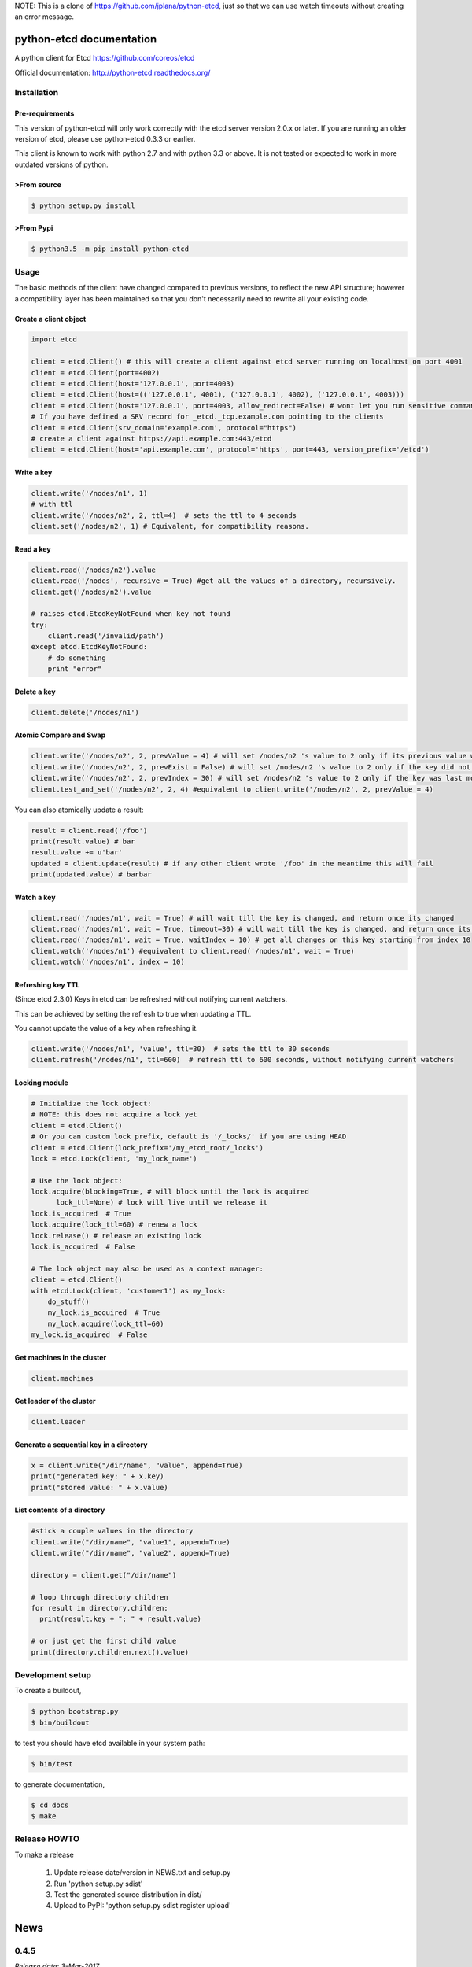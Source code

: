 NOTE: This is a clone of https://github.com/jplana/python-etcd, just so that we
can use watch timeouts without creating an error message.

python-etcd documentation
=========================

A python client for Etcd https://github.com/coreos/etcd

Official documentation: http://python-etcd.readthedocs.org/

.. image:: https://travis-ci.org/jplana/python-etcd.png?branch=master
   :target: https://travis-ci.org/jplana/python-etcd

.. image:: https://coveralls.io/repos/jplana/python-etcd/badge.svg?branch=master&service=github
   :target: https://coveralls.io/github/jplana/python-etcd?branch=master

Installation
------------

Pre-requirements
~~~~~~~~~~~~~~~~

This version of python-etcd will only work correctly with the etcd server version 2.0.x or later. If you are running an older version of etcd, please use python-etcd 0.3.3 or earlier.

This client is known to work with python 2.7 and with python 3.3 or above. It is not tested or expected to work in more outdated versions of python.

>From source
~~~~~~~~~~~

.. code:: bash

    $ python setup.py install

>From Pypi
~~~~~~~~~

.. code:: bash

   $ python3.5 -m pip install python-etcd

Usage
-----

The basic methods of the client have changed compared to previous versions, to reflect the new API structure; however a compatibility layer has been maintained so that you don't necessarily need to rewrite all your existing code.

Create a client object
~~~~~~~~~~~~~~~~~~~~~~

.. code:: python

    import etcd

    client = etcd.Client() # this will create a client against etcd server running on localhost on port 4001
    client = etcd.Client(port=4002)
    client = etcd.Client(host='127.0.0.1', port=4003)
    client = etcd.Client(host=(('127.0.0.1', 4001), ('127.0.0.1', 4002), ('127.0.0.1', 4003)))
    client = etcd.Client(host='127.0.0.1', port=4003, allow_redirect=False) # wont let you run sensitive commands on non-leader machines, default is true
    # If you have defined a SRV record for _etcd._tcp.example.com pointing to the clients
    client = etcd.Client(srv_domain='example.com', protocol="https")
    # create a client against https://api.example.com:443/etcd
    client = etcd.Client(host='api.example.com', protocol='https', port=443, version_prefix='/etcd')

Write a key
~~~~~~~~~~~

.. code:: python

    client.write('/nodes/n1', 1)
    # with ttl
    client.write('/nodes/n2', 2, ttl=4)  # sets the ttl to 4 seconds
    client.set('/nodes/n2', 1) # Equivalent, for compatibility reasons.

Read a key
~~~~~~~~~~

.. code:: python

    client.read('/nodes/n2').value
    client.read('/nodes', recursive = True) #get all the values of a directory, recursively.
    client.get('/nodes/n2').value

    # raises etcd.EtcdKeyNotFound when key not found
    try:
        client.read('/invalid/path')
    except etcd.EtcdKeyNotFound:
        # do something
        print "error"


Delete a key
~~~~~~~~~~~~

.. code:: python

    client.delete('/nodes/n1')

Atomic Compare and Swap
~~~~~~~~~~~~~~~~~~~~~~~

.. code:: python

    client.write('/nodes/n2', 2, prevValue = 4) # will set /nodes/n2 's value to 2 only if its previous value was 4 and
    client.write('/nodes/n2', 2, prevExist = False) # will set /nodes/n2 's value to 2 only if the key did not exist before
    client.write('/nodes/n2', 2, prevIndex = 30) # will set /nodes/n2 's value to 2 only if the key was last modified at index 30
    client.test_and_set('/nodes/n2', 2, 4) #equivalent to client.write('/nodes/n2', 2, prevValue = 4)

You can also atomically update a result:

.. code:: python

    result = client.read('/foo')
    print(result.value) # bar
    result.value += u'bar'
    updated = client.update(result) # if any other client wrote '/foo' in the meantime this will fail
    print(updated.value) # barbar

Watch a key
~~~~~~~~~~~

.. code:: python

    client.read('/nodes/n1', wait = True) # will wait till the key is changed, and return once its changed
    client.read('/nodes/n1', wait = True, timeout=30) # will wait till the key is changed, and return once its changed, or exit with an exception after 30 seconds.
    client.read('/nodes/n1', wait = True, waitIndex = 10) # get all changes on this key starting from index 10
    client.watch('/nodes/n1') #equivalent to client.read('/nodes/n1', wait = True)
    client.watch('/nodes/n1', index = 10)

Refreshing key TTL
~~~~~~~~~~~~~~~~~~

(Since etcd 2.3.0) Keys in etcd can be refreshed without notifying current watchers.

This can be achieved by setting the refresh to true when updating a TTL.

You cannot update the value of a key when refreshing it.

.. code:: python

    client.write('/nodes/n1', 'value', ttl=30)  # sets the ttl to 30 seconds
    client.refresh('/nodes/n1', ttl=600)  # refresh ttl to 600 seconds, without notifying current watchers

Locking module
~~~~~~~~~~~~~~

.. code:: python

    # Initialize the lock object:
    # NOTE: this does not acquire a lock yet
    client = etcd.Client()
    # Or you can custom lock prefix, default is '/_locks/' if you are using HEAD
    client = etcd.Client(lock_prefix='/my_etcd_root/_locks')
    lock = etcd.Lock(client, 'my_lock_name')

    # Use the lock object:
    lock.acquire(blocking=True, # will block until the lock is acquired
          lock_ttl=None) # lock will live until we release it
    lock.is_acquired  # True
    lock.acquire(lock_ttl=60) # renew a lock
    lock.release() # release an existing lock
    lock.is_acquired  # False

    # The lock object may also be used as a context manager:
    client = etcd.Client()
    with etcd.Lock(client, 'customer1') as my_lock:
        do_stuff()
        my_lock.is_acquired  # True
        my_lock.acquire(lock_ttl=60)
    my_lock.is_acquired  # False


Get machines in the cluster
~~~~~~~~~~~~~~~~~~~~~~~~~~~

.. code:: python

    client.machines

Get leader of the cluster
~~~~~~~~~~~~~~~~~~~~~~~~~

.. code:: python

    client.leader

Generate a sequential key in a directory
~~~~~~~~~~~~~~~~~~~~~~~~~~~~~~~~~~~~~~~~

.. code:: python

    x = client.write("/dir/name", "value", append=True)
    print("generated key: " + x.key)
    print("stored value: " + x.value)

List contents of a directory
~~~~~~~~~~~~~~~~~~~~~~~~~~~~

.. code:: python

    #stick a couple values in the directory
    client.write("/dir/name", "value1", append=True)
    client.write("/dir/name", "value2", append=True)

    directory = client.get("/dir/name")

    # loop through directory children
    for result in directory.children:
      print(result.key + ": " + result.value)

    # or just get the first child value
    print(directory.children.next().value)

Development setup
-----------------

To create a buildout,

.. code:: bash

    $ python bootstrap.py
    $ bin/buildout

to test you should have etcd available in your system path:

.. code:: bash

    $ bin/test

to generate documentation,

.. code:: bash

    $ cd docs
    $ make

Release HOWTO
-------------

To make a release

    1) Update release date/version in NEWS.txt and setup.py
    2) Run 'python setup.py sdist'
    3) Test the generated source distribution in dist/
    4) Upload to PyPI: 'python setup.py sdist register upload'


News
====
0.4.5
-----
*Release date: 3-Mar-2017*

* Remove dnspython2/3 requirement
* Change property name setter in lock
* Fixed acl tests
* Added version/cluster_version properties to client
* Fixes in lock when used as context manager
* Fixed improper usage of urllib3 exceptions
* Minor fixes for error classes
* In lock return modifiedIndex to watch changes
* In lock fix context manager exception handling
* Improvments to the documentation
* Remove _base_uri only after refresh from cluster
* Avoid double update of _machines_cache


0.4.4
-----
*Release date: 10-Jan-2017*

* Fix some tests
* Use sys,version_info tuple, instead of named tuple
* Improve & fix documentation
* Fix python3 specific problem when blocking on contented lock
* Add refresh key method
* Add custom lock prefix support


0.4.3
-----
*Release date: 14-Dec-2015*

* Fix check for parameters in case of connection error
* Python 3.5 compatibility and general python3 cleanups
* Added authentication and module for managing ACLs
* Added srv record-based DNS discovery
* Fixed (again) logging of cluster id changes
* Fixed leader lookup
* Properly retry request on exception
* Client: clean up open connections when deleting

0.4.2
-----
*Release date: 8-Oct-2015*

* Fixed lock documentation
* Fixed lock sequences due to etcd 2.2 change
* Better exception management during response processing
* Fixed logging of cluster ID changes
* Fixed subtree results
* Do not check cluster ID if etcd responses don't contain the ID
* Added a cause to EtcdConnectionFailed


0.4.1
-----
*Release date: 1-Aug-2015*

* Added client-side leader election
* Added stats endpoints
* Added logging
* Better exception handling
* Check for cluster ID on each request
* Added etcd.Client.members and fixed etcd.Client.leader
* Removed locking and election etcd support
* Allow the use of etcd proxies with reconnections
* Implement pop: Remove key from etc and return the corresponding value.
* Eternal watcher can be now recursive
* Fix etcd.Client machines
* Do not send parameters with `None` value to etcd
* Support ttl=0 in write.
* Moved pyOpenSSL into test requirements.
* Always set certificate information so redirects from http to https work.


0.3.3
-----
*Release date: 12-Apr-2015*

* Forward leaves_only value in get_subtree() recursive calls
* Fix README prevExists->prevExist
* Added configurable version_prefix
* Added support for recursive watch
* Better error handling support (more detailed exceptions)
* Fixed some unreliable tests


0.3.2
-----

*Release date: 4-Aug-2014*

* Fixed generated documentation version.


0.3.1
-----

*Release date: 4-Aug-2014*

* Added consisten read option
* Fixed timeout parameter in read()
* Added atomic delete parameter support
* Fixed delete behaviour
* Added update method that allows atomic updated on results
* Fixed checks on write()
* Added leaves generator to EtcdResult and get_subtree for recursive fetch
* Added etcd_index to EtcdResult
* Changed ethernal -> eternal
* Updated urllib3 & pyOpenSSL libraries
* Several performance fixes
* Better parsing of etcd_index and raft_index
* Removed duplicated tests
* Added several integration and unit tests
* Use etcd v0.3.0 in travis
* Execute test using `python setup.py test` and nose


0.3.0
-----

*Release date: 18-Jan-2014*

* API v2 support
* Python 3.3 compatibility


0.2.1
-----

*Release data: 30-Nov-2013*

* SSL support
* Added support for subdirectories in results.
* Improve test
* Added support for reconnections, allowing death node tolerance.


0.2.0
-----

*Release date: 30-Sep-2013*

* Allow fetching of multiple keys (sub-nodes)


0.1
---

*Release date: 18-Sep-2013*

* Initial release


